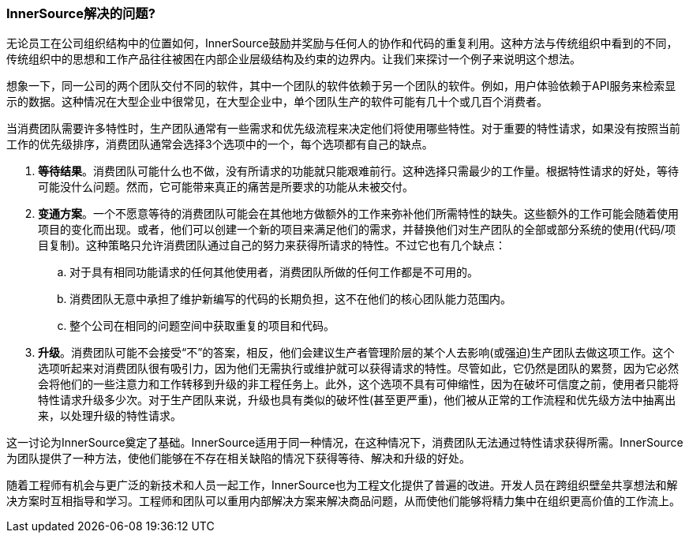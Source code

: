 === InnerSource解决的问题?
无论员工在公司组织结构中的位置如何，InnerSource鼓励并奖励与任何人的协作和代码的重复利用。这种方法与传统组织中看到的不同，传统组织中的思想和工作产品往往被困在内部企业层级结构及约束的边界内。让我们来探讨一个例子来说明这个想法。

想象一下，同一公司的两个团队交付不同的软件，其中一个团队的软件依赖于另一个团队的软件。例如，用户体验依赖于API服务来检索显示的数据。这种情况在大型企业中很常见，在大型企业中，单个团队生产的软件可能有几十个或几百个消费者。

当消费团队需要许多特性时，生产团队通常有一些需求和优先级流程来决定他们将使用哪些特性。对于重要的特性请求，如果没有按照当前工作的优先级排序，消费团队通常会选择3个选项中的一个，每个选项都有自己的缺点。

. *等待结果*。消费团队可能什么也不做，没有所请求的功能就只能艰难前行。这种选择只需最少的工作量。根据特性请求的好处，等待可能没什么问题。然而，它可能带来真正的痛苦是所要求的功能从未被交付。

. *变通方案*。一个不愿意等待的消费团队可能会在其他地方做额外的工作来弥补他们所需特性的缺失。这些额外的工作可能会随着使用项目的变化而出现。或者，他们可以创建一个新的项目来满足他们的需求，并替换他们对生产团队的全部或部分系统的使用(代码/项目复制)。这种策略只允许消费团队通过自己的努力来获得所请求的特性。不过它也有几个缺点：
 .. 对于具有相同功能请求的任何其他使用者，消费团队所做的任何工作都是不可用的。
 .. 消费团队无意中承担了维护新编写的代码的长期负担，这不在他们的核心团队能力范围内。
 .. 整个公司在相同的问题空间中获取重复的项目和代码。

. *升级*。消费团队可能不会接受“不”的答案，相反，他们会建议生产者管理阶层的某个人去影响(或强迫)生产团队去做这项工作。这个选项听起来对消费团队很有吸引力，因为他们无需执行或维护就可以获得请求的特性。尽管如此，它仍然是团队的累赘，因为它必然会将他们的一些注意力和工作转移到升级的非工程任务上。此外，这个选项不具有可伸缩性，因为在破坏可信度之前，使用者只能将特性请求升级多少次。对于生产团队来说，升级也具有类似的破坏性(甚至更严重)，他们被从正常的工作流程和优先级方法中抽离出来，以处理升级的特性请求。

这一讨论为InnerSource奠定了基础。InnerSource适用于同一种情况，在这种情况下，消费团队无法通过特性请求获得所需。InnerSource为团队提供了一种方法，使他们能够在不存在相关缺陷的情况下获得等待、解决和升级的好处。

随着工程师有机会与更广泛的新技术和人员一起工作，InnerSource也为工程文化提供了普遍的改进。开发人员在跨组织壁垒共享想法和解决方案时互相指导和学习。工程师和团队可以重用内部解决方案来解决商品问题，从而使他们能够将精力集中在组织更高价值的工作流上。
